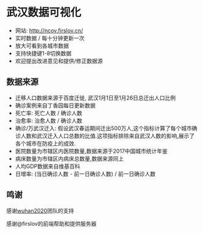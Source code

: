 * 武汉数据可视化
- 网站: [[http://ncov.firslov.cn/]] 
- 实时数据 / 每十分钟更新一次
- 放大可看到各城市数据
- 支持快捷键1-8切换数据
- 欢迎提出改进意见和提供/修正数据源

[[https://raw.githubusercontent.com/guanyilun/wuhan_viz/master/assets/screenshot.png]]
[[https://raw.githubusercontent.com/guanyilun/wuhan_viz/master/assets/screenshot_2.png]]

** 数据来源
- 迁移人口数据来源于百度迁徙, 武汉1月1日至1月26日总迁出人口比例
- 确诊案例来自丁香园每日更新数据
- 死亡率: 死亡人数 / 确诊人数
- 治愈率: 治愈人数 / 确诊人数
- 确诊/万武汉迁入: 假设武汉春运期间迁出500万人,这个指标计算了每个城市确诊人数和武汉迁入人口总数的比值.这项指标排除来自武汉人数的影响,展示了各个城市在防疫上的成效.
- 医院数量为市辖区内医院数量,数据来源于2017中国城市统计年鉴
- 病床数量为市辖区内病床总数量,数据来源同上
- 人均GDP数据来自维基百科
- 日增率: (当日确诊人数 - 前一日确诊人数) / 前一日确诊人数

** 鸣谢
感谢[[https://github.com/wuhan2020/wuhan2020][wuhan2020]]团队的支持

感谢@firslov的前端帮助和提供服务器
